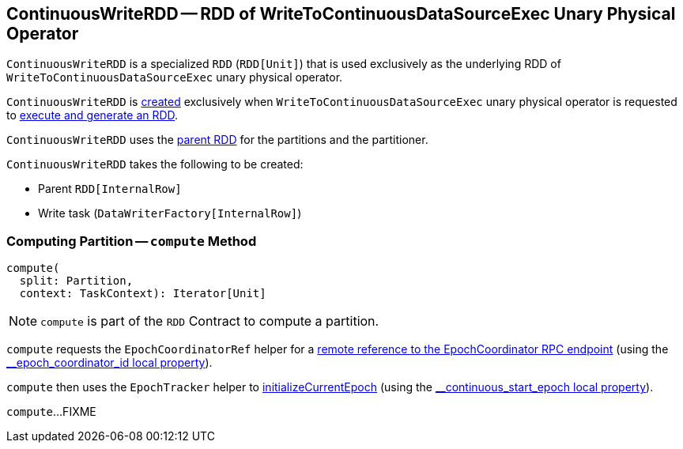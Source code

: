 == [[ContinuousWriteRDD]] ContinuousWriteRDD -- RDD of WriteToContinuousDataSourceExec Unary Physical Operator

`ContinuousWriteRDD` is a specialized `RDD` (`RDD[Unit]`) that is used exclusively as the underlying RDD of `WriteToContinuousDataSourceExec` unary physical operator.

`ContinuousWriteRDD` is <<creating-instance, created>> exclusively when `WriteToContinuousDataSourceExec` unary physical operator is requested to <<spark-sql-streaming-WriteToContinuousDataSourceExec.adoc#doExecute, execute and generate an RDD>>.

[[partitioner]]
[[getPartitions]]
`ContinuousWriteRDD` uses the <<prev, parent RDD>> for the partitions and the partitioner.

[[creating-instance]]
`ContinuousWriteRDD` takes the following to be created:

* [[prev]] Parent `RDD[InternalRow]`
* [[writeTask]] Write task (`DataWriterFactory[InternalRow]`)

=== [[compute]] Computing Partition -- `compute` Method

[source, scala]
----
compute(
  split: Partition,
  context: TaskContext): Iterator[Unit]
----

NOTE: `compute` is part of the `RDD` Contract to compute a partition.

`compute` requests the `EpochCoordinatorRef` helper for a <<spark-sql-streaming-EpochCoordinatorRef.adoc#get, remote reference to the EpochCoordinator RPC endpoint>> (using the <<spark-sql-streaming-ContinuousExecution.adoc#EPOCH_COORDINATOR_ID_KEY, __epoch_coordinator_id local property>>).

`compute` then uses the `EpochTracker` helper to <<spark-sql-streaming-EpochTracker.adoc#initializeCurrentEpoch, initializeCurrentEpoch>> (using the <<spark-sql-streaming-ContinuousExecution.adoc#START_EPOCH_KEY, __continuous_start_epoch local property>>).

`compute`...FIXME
